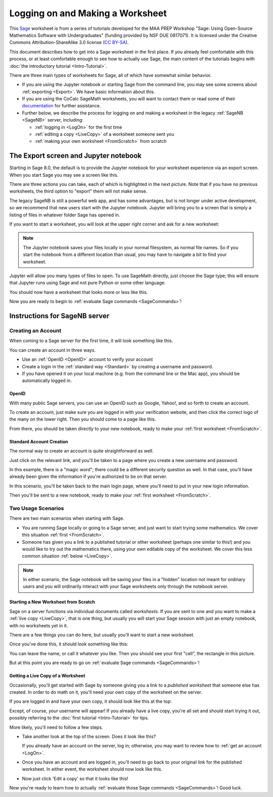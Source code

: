 .. -*- coding: utf-8 -*-

.. linkall

.. _prep-logging-on:
.. _logging-on:

Logging on and Making a Worksheet
=================================

This `Sage <http://www.sagemath.org>`_ worksheet is from a series of
tutorials developed for the MAA PREP Workshop "Sage: Using Open\-Source
Mathematics Software with Undergraduates" (funding provided by NSF DUE
0817071).  It is licensed under the Creative Commons
Attribution\-ShareAlike 3.0 license (`CC BY\-SA
<http://creativecommons.org/licenses/by-sa/3.0/>`_).

This document describes how to get into a Sage worksheet in the first
place. If you already feel comfortable with this process, or at least
comfortable enough to see how to actually use Sage, the main content of
the tutorials begins with :doc:`the introductory tutorial
<Intro-Tutorial>`.

There are three main types of worksheets for Sage, all of which have
somewhat similar behavior.

- If you are using the Jupyter notebook or starting Sage from the
  command line, you may see some screens about :ref:`exporting <Export>`.
  We have basic information about this.

- If you are using the CoCalc SageMath worksheets, you will want to
  contact them or read some of their `documentation <https://github.com/sagemathinc/cocalc/wiki/sagews>`_
  for further assistance.

- Further below, we describe the process for logging on and making a
  worksheet in the legacy :ref:`SageNB <SageNB>` server, including:

  - :ref:`logging in <LogOn>` for the first time

  - :ref:`editing a copy <LiveCopy>` of a worksheet someone sent you

  - :ref:`making your own worksheet <FromScratch>` from scratch


.. _Export:

The Export screen and Jupyter notebook
^^^^^^^^^^^^^^^^^^^^^^^^^^^^^^^^^^^^^^

Starting in Sage 8.0, the default is to provide the Jupyter notebook
for your worksheet experience via an export screen.  When you start
Sage you may see a screen like this.

.. image:: media/NotebookExport.png
    :align: center

There are three actions you can take, each of which is highlighted
in the next picture.  Note that if you have no previous worksheets,
the third option to "export" them will not make sense.  

.. image:: media/NotebookExportDetails.png
    :align: center

The legacy SageNB is still a powerful web app, and has some advantages,
but is not longer under active development, so we recommend that new users
start with the Jupyter notebook.  Jupyter will bring you to a screen
that is simply a listing of files in whatever folder Sage has opened in.

.. image:: media/JupyterIntroScreen.png
    :align: center


If you want to start a worksheet, you will look at the upper right corner
and ask for a new worksheet:

.. image:: media/JupyterIntroDetails.png
    :align: center

.. NOTE::

   The Jupyter notebook saves your files locally in your normal
   filesystem, as normal file names.  So if you start the notebook
   from a different location than usual, you may have to navigate
   a bit to find your worksheet.

Jupyter will allow you many types of files to open.  To use
SageMath directly, just choose the Sage type; this will ensure that
Jupyter runs using Sage and not pure Python or some other language.

.. image:: media/FileChoose.png
    :align: center

You should now have a worksheet that looks more or less like this.

.. image:: media/BlankJupyter.png
    :align: center

Now you are ready to begin to :ref:`evaluate Sage commands
<SageCommands>`!


.. _SageNB:

Instructions for SageNB server
^^^^^^^^^^^^^^^^^^^^^^^^^^^^^^

.. _LogOn:

Creating an Account
-------------------

When coming to a Sage server for the first time, it will look something
like this.

.. image:: media/SignIn.png
    :align: center

You can create an account in three ways.

- Use an :ref:`OpenID <OpenID>` account to verify your account

- Create a login in the :ref:`standard way <Standard>` by creating a
  username and password.

- If you have opened it on your local machine (e.g. from the command
  line or the Mac app), you should be automatically logged in.

.. _OpenID:

OpenID
~~~~~~

With many public Sage servers, you can use an OpenID such as Google,
Yahoo!, and so forth to create an account.

.. image:: media/SignInOpenID.png
    :align: center

To create an account, just make sure you are logged in with your
verification website, and then click the correct logo of the many on the
lower right.  Then you should come to a page like this.

.. image:: media/OpenIDPage.png
    :align: center

From there, you should be taken directly to your new notebook, ready to
make your :ref:`first worksheet <FromScratch>`.

.. _Standard:

Standard Account Creation
~~~~~~~~~~~~~~~~~~~~~~~~~

The normal way to create an account is quite straightforward as well.

.. image:: media/SignInNormal.png
    :align: center

Just click on the relevant link, and you'll be taken to a page where you
create a new username and password.

.. image:: media/RegularSigninPage.png
    :align: center

In this example, there is a "magic word"; there could be a different
security question as well. In that case, you'll have already been given
the information if you're authorized to be on that server.

In this scenario, you'll be taken back to the main login page, where
you'll need to put in your new login information.

.. image:: media/HaveSignin.png
    :align: center

Then you'll be sent to a new notebook, ready to make your :ref:`first
worksheet <FromScratch>`.

Two Usage Scenarios
-------------------

There are two main scenarios when starting with Sage.

- You are running Sage locally or
  going to a Sage server, and just want to start trying some
  mathematics.  We cover this situation :ref:`first <FromScratch>`.

- Someone has given you a link to a published tutorial or other
  worksheet (perhaps one similar to this!) and you would like to try out
  the mathematics there, using your own editable copy of the worksheet.
  We cover this less common situation :ref:`below <LiveCopy>`.

.. NOTE::

   In either scenario, the Sage notebook will be saving your files
   in a "hidden" location not meant for ordinary users and you will
   ordinarily interact with your Sage worksheets only through the
   notebook server.

.. _FromScratch:

Starting a New Worksheet from Scratch
~~~~~~~~~~~~~~~~~~~~~~~~~~~~~~~~~~~~~

Sage on a server functions via individual documents called *worksheets*.
If you are sent to one and you want to make a :ref:`live copy
<LiveCopy>`, that is one thing, but usually you will start your Sage
session with just an empty notebook, with no worksheets yet in it.

.. image:: media/EmptyNotebook.png
    :align: center

There are a few things you can do here, but usually you'll want to start
a new worksheet.

.. image:: media/EmptyNotebookGetNew.png
    :align: center

Once you've done this, it should look something like this:

.. image:: media/NewWorksheet.png
    :align: center

You can leave the name, or call it whatever you like.  Then you should
see your first "cell", the rectangle in this picture.

.. image:: media/FirstCell.png
    :align: center

But at this point you are ready to go on :ref:`evaluate Sage commands
<SageCommands>`!

.. _LiveCopy:

Getting a Live Copy of a Worksheet
~~~~~~~~~~~~~~~~~~~~~~~~~~~~~~~~~~

Occasionally, you'll get started with Sage by someone giving you a link
to a *published worksheet* that someone else has created.  In order to
do math on it, you'll need your *own* copy of the worksheet on the
server.

If you are logged in and have your own copy, it should look like this at
the top:

.. image:: media/LiveWorksheet.png
    :align: center

Except, of course, *your* username will appear!  If you already have a
live copy, you're all set and should start trying it out, possibly
referring to the :doc:`first tutorial <Intro-Tutorial>` for tips.

More likely, you'll need to follow a few steps.

- Take another look at the top of the screen.  Does it look like this?

  .. image:: media/NotLoggedIn.png
      :align: center

  If you already have an account on the server, log in; otherwise, you
  may want to review how to :ref:`get an account <LogOn>`.

- Once you have an account and are logged in, you'll need to go back to
  your original link for the published worksheet. In either event, the
  worksheet should now look like this.

  .. image:: media/LoggedIn.png
      :align: center

- Now just click 'Edit a copy' so that it looks like this!

  .. image:: media/LiveWorksheet.png
      :align: center

Now you're ready to learn how to actually :ref:`evaluate those Sage
commands <SageCommands>`!  Good luck.


